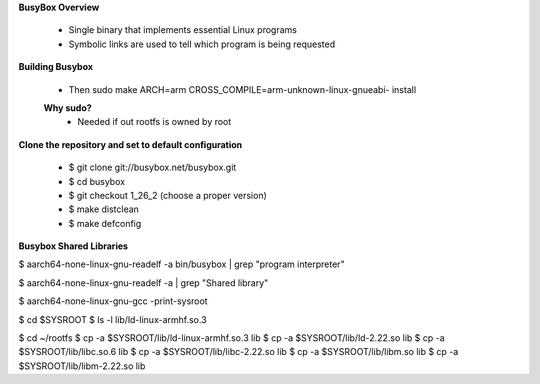 **BusyBox Overview**

    * Single binary that implements essential Linux programs

    * Symbolic links are used to tell which program is being requested


**Building Busybox**

    * Then sudo make ARCH=arm CROSS_COMPILE=arm-unknown-linux-gnueabi- install

    **Why sudo?**
        - Needed if out rootfs is owned by root  


**Clone the repository and set to default configuration**

    * $ git clone git://busybox.net/busybox.git
    * $ cd busybox
    * $ git checkout 1_26_2 (choose a proper version)
    * $ make distclean
    * $ make defconfig

**Busybox Shared Libraries**

$ aarch64-none-linux-gnu-readelf -a bin/busybox | grep "program interpreter" 

$ aarch64-none-linux-gnu-readelf -a | grep "Shared library"

$ aarch64-none-linux-gnu-gcc -print-sysroot

$ cd $SYSROOT
$ ls -l lib/ld-linux-armhf.so.3


$ cd ~/rootfs
$ cp -a $SYSROOT/lib/ld-linux-armhf.so.3 lib
$ cp -a $SYSROOT/lib/ld-2.22.so lib
$ cp -a $SYSROOT/lib/libc.so.6 lib
$ cp -a $SYSROOT/lib/libc-2.22.so lib
$ cp -a $SYSROOT/lib/libm.so lib
$ cp -a $SYSROOT/lib/libm-2.22.so lib
